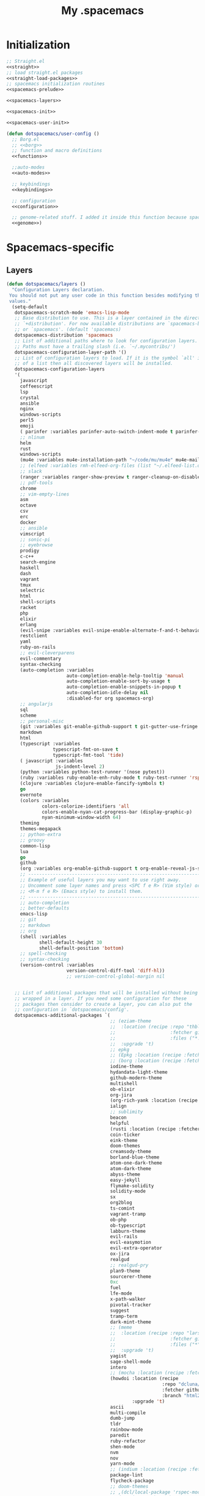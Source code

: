 #+TITLE: My .spacemacs
#+PROPERTY: tangle no
#+PROPERTY: noweb yes
#+PROPERTY: eval no
* Initialization
  #+BEGIN_SRC emacs-lisp :tangle yes :noweb yes
    ;; Straight.el
    <<straight>>
    ;; load straight.el packages
    <<straight-load-packages>>
    ;; spacemacs initialization routines
    <<spacemacs-prelude>>

    <<spacemacs-layers>>

    <<spacemacs-init>>

    <<spacemacs-user-init>>

    (defun dotspacemacs/user-config ()
      ;; Borg.el
      ;; <<borg>>
      ;; function and macro definitions
      <<functions>>

      ;;auto-modes
      <<auto-modes>>

      ;; keybindings
      <<keybindings>>

      ;; configuration
      <<configuration>>

      ;; genome-related stuff. I added it inside this function because spacemacs doesn't like literate files too much.
      <<genome>>)
  #+END_SRC
* Spacemacs-specific
** Layers
  :PROPERTIES:
  :header-args: :noweb-ref spacemacs-layers :tangle no
  :END:

  #+BEGIN_SRC emacs-lisp
    (defun dotspacemacs/layers ()
      "Configuration Layers declaration.
     You should not put any user code in this function besides modifying the variable
     values."
      (setq-default
       dotspacemacs-scratch-mode 'emacs-lisp-mode
       ;; Base distribution to use. This is a layer contained in the directory
       ;; `+distribution'. For now available distributions are `spacemacs-base'
       ;; or `spacemacs'. (default 'spacemacs)
       dotspacemacs-distribution 'spacemacs
       ;; List of additional paths where to look for configuration layers.
       ;; Paths must have a trailing slash (i.e. `~/.mycontribs/')
       dotspacemacs-configuration-layer-path '()
       ;; List of configuration layers to load. If it is the symbol `all' instead
       ;; of a list then all discovered layers will be installed.
       dotspacemacs-configuration-layers
       '(
         javascript
         coffeescript
         lsp
         crystal
         ansible
         nginx
         windows-scripts
         perl5
         emoji
         ( parinfer :variables parinfer-auto-switch-indent-mode t parinfer-auto-switch-indent-mode-when-closing t)
         ;; nlinum
         helm
         rust
         windows-scripts
         (mu4e :variables mu4e-installation-path "~/code/mu/mu4e" mu4e-maildir "~/.StackBuildersMaildir")
         ;; (elfeed :variables rmh-elfeed-org-files (list "~/.elfeed-list.org"))
         ;; slack
         (ranger :variables ranger-show-preview t ranger-cleanup-on-disable t ranger-ignored-extensions '("mkv" "iso" "mp4") ranger-max-preview-size 10)
         ;; pdf-tools
         chrome
         ;; vim-empty-lines
         asm
         octave
         csv
         erc
         docker
         ;; ansible
         vimscript
         ;; sonic-pi
         ;; eyebrowse
         prodigy
         c-c++
         search-engine
         haskell
         dash
         vagrant
         tmux
         selectric
         html
         shell-scripts
         racket
         php
         elixir
         erlang
         (evil-snipe :variables evil-snipe-enable-alternate-f-and-t-behaviors t)
         restclient
         yaml
         ruby-on-rails
         ;; evil-cleverparens
         evil-commentary
         syntax-checking
         (auto-completion :variables
                          auto-completion-enable-help-tooltip 'manual
                          auto-completion-enable-sort-by-usage t
                          auto-completion-enable-snippets-in-popup t
                          auto-completion-idle-delay nil
                          :disabled-for org spacemacs-org)
         ;; angularjs
         sql
         scheme
         ;; personal-misc
         (git :variables git-enable-github-support t git-gutter-use-fringe t git-enable-magit-gitflow nil)
         markdown
         html
         (typescript :variables
                     typescript-fmt-on-save t
                     typescript-fmt-tool 'tide)
         ( javascript :variables
                      js-indent-level 2)
         (python :variables python-test-runner '(nose pytest))
         (ruby :variables ruby-enable-enh-ruby-mode t ruby-test-runner 'rspec)
         (clojure :variables clojure-enable-fancify-symbols t)
         go
         evernote
         (colors :variables
                 colors-colorize-identifiers 'all
                 colors-enable-nyan-cat-progress-bar (display-graphic-p)
                 nyan-minimum-window-width 64)
         theming
         themes-megapack
         ;; python-extra
         ;; groovy
         common-lisp
         lua
         go
         github
         (org :variables org-enable-github-support t org-enable-reveal-js-support t)
         ;; ----------------------------------------------------------------
         ;; Example of useful layers you may want to use right away.
         ;; Uncomment some layer names and press <SPC f e R> (Vim style) or
         ;; <M-m f e R> (Emacs style) to install them.
         ;; ----------------------------------------------------------------
         ;; auto-completion
         ;; better-defaults
         emacs-lisp
         ;; git
         ;; markdown
         ;; org
         (shell :variables
                shell-default-height 30
                shell-default-position 'bottom)
         ;; spell-checking
         ;; syntax-checking
         (version-control :variables
                          version-control-diff-tool 'diff-hl))
                          ;; version-control-global-margin nil


       ;; List of additional packages that will be installed without being
       ;; wrapped in a layer. If you need some configuration for these
       ;; packages then consider to create a layer, you can also put the
       ;; configuration in `dotspacemacs/config'.
       dotspacemacs-additional-packages `(
                                          ;; (eziam-theme
                                          ;;  :location (recipe :repo "thblt/eziam-theme-emacs"
                                          ;;                    :fetcher github
                                          ;;                    :files ("*.el"))
                                          ;;  :upgrade 't)
                                          ;; epkg
                                          ;; (Epkg :location (recipe :fetcher file :path "~/code/epkg/"))
                                          ;; (borg :location (recipe :fetcher file :path "~/code/borg/"))
                                          iodine-theme
                                          hydandata-light-theme
                                          github-modern-theme
                                          multishell
                                          ob-elixir
                                          org-jira
                                          (org-rich-yank :location (recipe :fetcher github :repo "unhammer/org-rich-yank" :files ("*.el") :upgrade 't))
                                          ialign
                                          ;; sublimity
                                          beacon
                                          helpful
                                          (rusti :location (recipe :fetcher github :repo "ruediger/rusti.el" :files ("rusti.el") :upgrade 't))
                                          coin-ticker
                                          eink-theme
                                          doom-themes
                                          creamsody-theme
                                          borland-blue-theme
                                          atom-one-dark-theme
                                          atom-dark-theme
                                          abyss-theme
                                          easy-jekyll
                                          flymake-solidity
                                          solidity-mode
                                          sx
                                          org2blog
                                          ts-comint
                                          vagrant-tramp
                                          ob-php
                                          ob-typescript
                                          labburn-theme
                                          evil-rails
                                          evil-easymotion
                                          evil-extra-operator
                                          ox-jira
                                          realgud
                                          ;; realgud-pry
                                          plan9-theme
                                          sourcerer-theme
                                          0xc
                                          fuel
                                          lfe-mode
                                          x-path-walker
                                          pivotal-tracker
                                          suggest
                                          tramp-term
                                          dark-mint-theme
                                          ;; (meme
                                          ;;  :location (recipe :repo "larsmagne/meme"
                                          ;;                    :fetcher github
                                          ;;                    :files ("*"))
                                          ;;  :upgrade 't)
                                          yagist
                                          sage-shell-mode
                                          intero
                                          ;; (mocha :location (recipe :fetcher file :path "/code/mocha.el"))
                                          (howdoi :location (recipe
                                                             :repo "dcluna/emacs-howdoi"
                                                             :fetcher github
                                                             :branch "html2text-emacs26")
                                                  :upgrade 't)
                                          ascii
                                          multi-compile
                                          dumb-jump
                                          tldr
                                          rainbow-mode
                                          paredit
                                          ruby-refactor
                                          shen-mode
                                          nvm
                                          nov
                                          yarn-mode
                                          ;; (indium :location (recipe :fetcher file :path "/code/Indium") :upgrade 't)
                                          package-lint
                                          flycheck-package
                                          ;; doom-themes
                                          ;; ,(dcl/local-package 'rspec-mode)
                                          ;; (yasnippet-ruby-mode
                                          ;;  :location (recipe :repo "bmaland/yasnippet-ruby-mode"
                                          ;;                    :fetcher github
                                          ;;                    :files ("*.el")))
                                          ;; ,(dcl/local-package 'flycheck)
                                          (exercism
                                           :location (recipe :repo "canweriotnow/exercism-emacs"
                                                             :fetcher github
                                                             :files ("*.el"))
                                           :upgrade 't)
                                          (reek
                                           :location (recipe :repo "hanmoi-choi/reek-emacs"
                                                             :fetcher github
                                                             :files ("*.el"))
                                           :upgrade 't)
                                          (shen-elisp
                                           :location (recipe :repo "deech/shen-elisp"
                                                             :fetcher github
                                                             :files ("shen*.el"))
                                           :upgrade 't)
                                          ;; (pmd :location "/code-of-mine/pmd-el")
                                          ;; (pmd :location (recipe :fetcher file :path "/code-of-mine/pmd-el"))
                                          ;; (pmd
                                          ;;  :location (recipe :repo "dcluna/pmd.el"
                                          ;;                    :fetcher github
                                          ;;                    :files ("*.el")))
                                          ;; (yarn.el :location "/code/yarn.el/")
                                          ,(dcl/local-package 'sass-mode)
                                          ;; ,(dcl/local-package 'magit)
                                          ;; (sass-mode :location (recipe :fetcher github :repo "dcluna/sass-mode"))
                                          ;; (embrace :location (recipe :fetcher github :repo "dcluna/embrace.el"))
                                          evil-embrace
                                          ;; floobits
                                          ;; lispyville ;; not yet available as of Thu Apr 21 18:32:36 BRT 2016
                                          editorconfig
                                          ,(dcl/local-package 'stock-ticker)
                                          wsd-mode)

       ;; A list of packages and/or extensions that will not be install and loaded.
       dotspacemacs-excluded-packages '()
       ;; If non-nil spacemacs will delete any orphan packages, i.e. packages that
       ;; are declared in a layer which is not a member of
       ;; the list `dotspacemacs-configuration-layers'. (default t)
       dotspacemacs-delete-orphan-packages t))
  #+END_SRC
** Prelude
  :PROPERTIES:
  :header-args: :noweb-ref spacemacs-prelude :tangle no
  :END:

  #+BEGIN_SRC emacs-lisp
(defun dcl/local-package (pkg-sym)
  (let ((pkg-location (concat (getenv "CODE_DIR") "/" (symbol-name pkg-sym))) )
    ;; (push pkg-location load-path)
    (list pkg-sym :location  pkg-location)))

(defun dcl/shuffle (list)
  "Destructively shuffles LIST."
  (sort list (lambda (a b) (nth (random 2) '(nil t)))))
  #+END_SRC
** Init
  :PROPERTIES:
  :header-args: :noweb-ref spacemacs-init :tangle no
  :END:

  #+BEGIN_SRC emacs-lisp
    (defun dotspacemacs/init ()
      "Initialization function.
    This function is called at the very startup of Spacemacs initialization
    before layers configuration.
    You should not put any user code in there besides modifying the variable
    values."
      ;; This setq-default sexp is an exhaustive list of all the supported
      ;; spacemacs settings.
      (setq-default
       ;; One of `vim', `emacs' or `hybrid'. Evil is always enabled but if the
       ;; variable is `emacs' then the `holy-mode' is enabled at startup. `hybrid'
       ;; uses emacs key bindings for vim's insert mode, but otherwise leaves evil
       ;; unchanged. (default 'vim)
       dotspacemacs-editing-style 'hybrid
       ;; If non nil output loading progress in `*Messages*' buffer. (default nil)
       dotspacemacs-verbose-loading t
       ;; Specify the startup banner. Default value is `official', it displays
       ;; the official spacemacs logo. An integer value is the index of text
       ;; banner, `random' chooses a random text banner in `core/banners'
       ;; directory. A string value must be a path to an image format supported
       ;; by your Emacs build.
       ;; If the value is nil then no banner is displayed. (default 'official)
       dotspacemacs-startup-banner 'random
       ;; List of items to show in the startup buffer. If nil it is disabled.
       ;; Possible values are: `recents' `bookmarks' `projects'.
       ;; (default '(recents projects))
       dotspacemacs-startup-lists '(recents projects bookmarks)
       ;; List of themes, the first of the list is loaded when spacemacs starts.
       ;; Press <SPC> T n to cycle to the next theme in the list (works great
       ;; with 2 themes variants, one dark and one light)
       dotspacemacs-themes (if (display-graphic-p)
                               (dcl/shuffle '(
                                              ;; tron
                                              ;; eziam-dark
                                              ;; eziam-light
                                              seti
                                              sanityinc-tomorrow-eighties
                                              sanityinc-solarized-light
                                              sanityinc-tomorrow-bright
                                              sanityinc-tomorrow-day
                                              sanityinc-tomorrow-blue
                                              sanityinc-tomorrow-night
                                              majapahit-light
                                              plan9
                                              labburn
                                              sourcerer
                                              alect-light
                                              moe-light
                                              ;; doom-dark
                                              doom-one
                                              granger
                                              dark-mint
                                              mccarthy
                                              material
                                              heroku
                                              light-blue
                                              spacemacs-dark
                                              spacemacs-light
                                              solarized-light
                                              solarized-dark
                                              eink
                                              leuven
                                              monokai
                                              zenburn
                                              alect-dark-alt
                                              ample-zen
                                              badwolf
                                              birds-of-paradise-plus
                                              brin
                                              bubbleberry
                                              cherry-blossom
                                              atom-dark
                                              atom-one-dark
                                              creamsody
                                              cyberpunk
                                              cyberpunk-2019
                                              clues
                                              darkmine
                                              deeper-blue
                                              farmhouse-dark
                                              gruvbox
                                              junio
                                              noctilux
                                              subatomic
                                              purple-haze
                                              ritchie
                                              minimal-light
                                              doom-nord-light
                                              github-modern
                                              hydandata-light
                                              organic-green
                                              ))
                             (cons 'doom-one (dcl/shuffle '(
                                                            plan9
                                                            organic-green
                                                            ritchie
                                                            leuven
                                                            alect-light
                                                            moe-light
                                                            sourcerer
                                                            clues
                                                            noctilux
                                                            badwolf
                                                            material
                                                            spacemacs-dark
                                                            gruvbox
                                                            monokai))))
       ;; If non nil the cursor color matches the state color.
       dotspacemacs-colorize-cursor-according-to-state t
       ;; Default font. `powerline-scale' allows to quickly tweak the mode-line
       ;; size to make separators look not too crappy.
       dotspacemacs-default-font (cons (car (dcl/shuffle (list
                                                          "Bitstream Vera Sans Mono")))
                                       '(
                                         :size 13
                                         :weight normal
                                         :width normal
                                         :powerline-scale 1.1))
       ;; The leader key
       dotspacemacs-leader-key "SPC"
       ;; The leader key accessible in `emacs state' and `insert state'
       ;; (default "M-m")
       dotspacemacs-emacs-leader-key "M-m"
       ;; Major mode leader key is a shortcut key which is the equivalent of
       ;; pressing `<leader> m`. Set it to `nil` to disable it. (default ",")
       dotspacemacs-major-mode-leader-key ","
       ;; Major mode leader key accessible in `emacs state' and `insert state'.
       ;; (default "C-M-m)
       dotspacemacs-major-mode-emacs-leader-key "C-M-m"
       ;; The command key used for Evil commands (ex-commands) and
       ;; Emacs commands (M-x).
       ;; By default the command key is `:' so ex-commands are executed like in Vim
       ;; with `:' and Emacs commands are executed with `<leader> :'.
       dotspacemacs-command-key "SPC"
       ;; Location where to auto-save files. Possible values are `original' to
       ;; auto-save the file in-place, `cache' to auto-save the file to another
       ;; file stored in the cache directory and `nil' to disable auto-saving.
       ;; (default 'cache)
       dotspacemacs-auto-save-file-location 'cache
       ;; If non nil then `ido' replaces `helm' for some commands. For now only
       ;; `find-files' (SPC f f), `find-spacemacs-file' (SPC f e s), and
       ;; `find-contrib-file' (SPC f e c) are replaced. (default nil)
       dotspacemacs-use-ido nil
       ;; If non nil, `helm' will try to miminimize the space it uses. (default nil)
       dotspacemacs-helm-resize nil
       ;; if non nil, the helm header is hidden when there is only one source.
       ;; (default nil)
       dotspacemacs-helm-no-header nil
       ;; define the position to display `helm', options are `bottom', `top',
       ;; `left', or `right'. (default 'bottom)
       dotspacemacs-helm-position 'bottom
       ;; If non nil the paste micro-state is enabled. When enabled pressing `p`
       ;; several times cycle between the kill ring content. (default nil)
       dotspacemacs-enable-paste-micro-state nil
       ;; Which-key delay in seconds. The which-key buffer is the popup listing
       ;; the commands bound to the current keystroke sequence. (default 0.4)
       dotspacemacs-which-key-delay 0.4
       ;; Which-key frame position. Possible values are `right', `bottom' and
       ;; `right-then-bottom'. right-then-bottom tries to display the frame to the
       ;; right; if there is insufficient space it displays it at the bottom.
       ;; (default 'bottom)
       dotspacemacs-which-key-position 'right-then-bottom
       ;; If non nil a progress bar is displayed when spacemacs is loading. This
       ;; may increase the boot time on some systems and emacs builds, set it to
       ;; nil to boost the loading time. (default t)
       dotspacemacs-loading-progress-bar t
       ;; If non nil the frame is fullscreen when Emacs starts up. (default nil)
       ;; (Emacs 24.4+ only)
       dotspacemacs-fullscreen-at-startup nil
       ;; If non nil `spacemacs/toggle-fullscreen' will not use native fullscreen.
       ;; Use to disable fullscreen animations in OSX. (default nil)
       dotspacemacs-fullscreen-use-non-native nil
       ;; If non nil the frame is maximized when Emacs starts up.
       ;; Takes effect only if `dotspacemacs-fullscreen-at-startup' is nil.
       ;; (default nil) (Emacs 24.4+ only)
       dotspacemacs-maximized-at-startup nil
       ;; A value from the range (0..100), in increasing opacity, which describes
       ;; the transparency level of a frame when it's active or selected.
       ;; Transparency can be toggled through `toggle-transparency'. (default 90)
       dotspacemacs-active-transparency 90
       ;; A value from the range (0..100), in increasing opacity, which describes
       ;; the transparency level of a frame when it's inactive or deselected.
       ;; Transparency can be toggled through `toggle-transparency'. (default 90)
       dotspacemacs-inactive-transparency 90
       ;; If non nil unicode symbols are displayed in the mode line. (default t)
       dotspacemacs-mode-line-unicode-symbols t
       dotspacemacs-mode-line-theme 'doom
       ;; If non nil smooth scrolling (native-scrolling) is enabled. Smooth
       ;; scrolling overrides the default behavior of Emacs which recenters the
       ;; point when it reaches the top or bottom of the screen. (default t)
       dotspacemacs-smooth-scrolling t
       ;; If non-nil smartparens-strict-mode will be enabled in programming modes.
       ;; (default nil)
       dotspacemacs-smartparens-strict-mode nil
       ;; Select a scope to highlight delimiters. Possible values are `any',
       ;; `current', `all' or `nil'. Default is `all' (highlight any scope and
       ;; emphasis the current one). (default 'all)
       dotspacemacs-highlight-delimiters 'all
       ;; If non nil advises quit functions to keep server open when quitting.
       ;; (default nil)
       dotspacemacs-persistent-server nil
       ;; List of search tool executable names. Spacemacs uses the first installed
       ;; tool of the list. Supported tools are `ag', `pt', `ack' and `grep'.
       ;; (default '("ag" "pt" "ack" "grep"))
       dotspacemacs-search-tools '("ag" "pt" "ack" "grep")
       ;; The default package repository used if no explicit repository has been
       ;; specified with an installed package.
       ;; Not used for now. (default nil)
       dotspacemacs-default-package-repository nil
       ))
  #+END_SRC
** User-init
  :PROPERTIES:
  :header-args: :noweb-ref spacemacs-user-init :tangle no
  :END:
  #+BEGIN_SRC emacs-lisp
     (defun dotspacemacs/user-init ()
      "Initialization function for user code.
    It is called immediately after `dotspacemacs/init'.  You are free to put any
    user code."
      (setq-default ruby-version-manager 'rbenv)
      (setq-default ruby-enable-ruby-on-rails-support t)
      ;; (setq spacemacs--custom-file (expand-file-name ".custom-settings" "~/dotfiles/"))
      )
  #+END_SRC
* Borg.el (package manager)
  :PROPERTIES:
  :header-args: :noweb-ref borg :tangle no
  :END:
  #+BEGIN_SRC emacs-lisp
    (setq borg-drone-directory (expand-file-name "~/dotfiles/collective/lib"))

    (require 'f)

    (dolist (dir (f-directories borg-drone-directory))
      (add-to-list 'load-path dir))

    ;; <<borg-config>>

    (add-to-list 'load-path (expand-file-name "~/code/borg"))
    (require 'borg)
    (borg-initialize)
  #+END_SRC

  Configuring the returned epkg:

  #+BEGIN_SRC emacs-lisp :noweb-ref borg-config :tangle no
    (add-to-list 'load-path (expand-file-name "packed" borg-drone-directory))
    (add-to-list 'load-path (expand-file-name "auto-compile" borg-drone-directory))
    (add-to-list 'load-path (expand-file-name "emacsql" borg-drone-directory))
    (add-to-list 'load-path (expand-file-name "closql" borg-drone-directory))
    (add-to-list 'load-path (expand-file-name "epkg" borg-drone-directory))

    (use-package auto-compile :defer t :config (progn (auto-compile-on-save-mode)))

    (use-package epkg
      :defer t
      :init (setq epkg-repository
                  (expand-file-name "var/epkgs/" borg-drone-directory)))
  #+END_SRC

  A few conveniences for magit:

  #+BEGIN_SRC emacs-lisp
    (require 'magit)
    (magit-add-section-hook 'magit-status-sections-hook
                            'magit-insert-modules-unpulled-from-upstream
                            'magit-insert-unpulled-from-upstream)
    (magit-add-section-hook 'magit-status-sections-hook
                            'magit-insert-modules-unpulled-from-pushremote
                            'magit-insert-unpulled-from-upstream)
    (magit-add-section-hook 'magit-status-sections-hook
                            'magit-insert-modules-unpushed-to-upstream
                            'magit-insert-unpulled-from-upstream)
    (magit-add-section-hook 'magit-status-sections-hook
                            'magit-insert-modules-unpushed-to-pushremote
                            'magit-insert-unpulled-from-upstream)
    ;; (magit-add-section-hook 'magit-status-sections-hook
    ;;                         'magit-insert-submodules
    ;;                         'magit-insert-unpulled-from-upstream)
  #+END_SRC
* Straight.el (package manager)
  :PROPERTIES:
  :header-args: :noweb-ref straight :tangle no
  :END:

  Bootstrap snippet:

  #+BEGIN_SRC emacs-lisp
  (let ((bootstrap-file (concat user-emacs-directory "straight/repos/straight.el/bootstrap.el"))
      (bootstrap-version 3))
  (unless (file-exists-p bootstrap-file)
    (with-current-buffer
        (url-retrieve-synchronously
         "https://raw.githubusercontent.com/raxod502/straight.el/develop/install.el"
         'silent 'inhibit-cookies)
      (goto-char (point-max))
      (eval-print-last-sexp)))
  (load bootstrap-file nil 'nomessage))
  #+END_SRC

  Refer to [[https://github.com/raxod502/straight.el/issues/128][this issue]] for instructions.

  #+BEGIN_SRC emacs-lisp
    (setq straight-enable-package-integration nil
          straight-enable-use-package-integration t
          straight-vc-git-upstream-remote "origin"
          straight-vc-git-primary-remote "my-version")


    (setq straight-packages '(
                              (tron-legacy-theme :type git :host github :repo "ianpan870102/Emacs-Tron-Legacy-Theme")
                              (cyberpunk-2019 :type git :host github :repo "the-frey/cyberpunk-2019")
                              ;; (docker-robe :type git :host github :repo "aki2o/emacs-docker-robe")
                              (transient :type git :host github :repo "magit/transient")
                              (forge :type git :host github :repo "magit/forge")
                              ;; magit-annex
                              alchemist
                              minitest
                              helpful
                              (enh-ruby-mode :type git :host github :repo "zenspider/enhanced-ruby-mode")
                              hydra
                              znc
                              gist
                              docker
                              with-editor
                              ;; (multi-magit :type git :host github :repo "luismbo/multi-magit")
                              groovy-mode
                              anaphora
                              exec-path-from-shell
                              (pmd :type git :host github :repo "dcluna/pmd.el")
                              (emacs-direnv  :type git :host github :repo "wbolster/emacs-direnv")
                              projectile-rails
                              rake
                              robe
                              (rspec-mode :type git :host github :repo "pezra/rspec-mode")
                              ;; (magit-lfs :type git :host github :repo "Ailrun/magit-lfs")
                              (rmsbolt :type git :host gitlab :repo "jgkamat/rmsbolt")
                              evil-collection
                              evil
                              pretty-mode
                              helm-ghq
                              ghq
                              graphql-mode
                              ;; (lsp-ruby :type git :host github :repo "emacs-lsp/lsp-ruby")
                              ;; lsp-mode
                              jq-mode
                              (rubocop :type git :host github :repo "dcluna/rubocop-emacs"
                                       :upstream (:host github :repo "bbatsov/rubocop-emacs"))
                              org
                              (vlf :type git :host github :repo "m00natic/vlfi")
                              evil-numbers
                              auto-minor-mode
                              (helm-c-yasnippet :type git :host github :repo "dcluna/helm-c-yasnippet"
                                                :branch "fix-helm-insert-on-region"
                                                :upstream (:host github
                                                                 :repo "emacs-jp/helm-c-yasnippet"))
                              vue-mode
                              magit
                              ))
  #+END_SRC

  See [[https://github.com/raxod502/straight.el/issues/128#issuecomment-325229672][this]] for a solution for ignoring packages already installed by straight. I
  updated it to use the maintainer's suggestion, also had to stringify the
  package name that gets to the function, otherwise it works as expected.

  #+BEGIN_SRC emacs-lisp
    (defun my-straight-installed-p (package)
      "Return non-nil if PACKAGE is installed by `straight'."
      (gethash (if (symbolp package) (symbol-name package) package) straight--recipe-cache))

    (defun my--advice-package-installed-p (original-function &rest args)
      "Return t if package is installed via `straight' package manager. Otherwise
    call the original function `package-installed-p'."
      (or (my-straight-installed-p (car args))
          (apply original-function args)))
    (advice-add 'package-installed-p :around 'my--advice-package-installed-p)

    (defun my--advice-package-activate (original-function &rest args)
      "Return t if package is installed via `straight' package manager. Otherwise
    call the original function `package-activate'."
      (if (my-straight-installed-p (car args))
          (progn
            ;; (message "%s already installed" (car args))
            (unless (memq (car args) package-activated-list)
              ;; Not sure if package-activated-list needs to be updated here ...
              (push (car args) package-activated-list))
            t)
        (apply original-function args)))
    (advice-add 'package-activate :around 'my--advice-package-activate)
  #+END_SRC

  #+BEGIN_SRC emacs-lisp :noweb-ref straight-load-packages
    (straight-transaction
      (mapc #'straight-use-package straight-packages))
  #+END_SRC
** Hydra

   #+BEGIN_SRC emacs-lisp :tangle no
     ;; (defhydra hydra-straight-helper (:hint nil)
     ;;   "
     ;; _c_heck all       |_f_etch all     |_m_erge all      |_n_ormalize all   |p_u_sh all
     ;; _C_heck package   |_F_etch package |_M_erge package  |_N_ormlize package|p_U_sh package
     ;; ----------------^^+--------------^^+---------------^^+----------------^^+------------||_q_uit||
     ;; _r_ebuild all     |_p_ull all      |_v_ersions freeze|_w_atcher start   |_g_et recipe
     ;; _R_ebuild package |_P_ull package  |_V_ersions thaw  |_W_atcher quit    |prun_e_ build"
     ;;   ("c" straight-check-all)
     ;;   ("C" straight-check-package)
     ;;   ("r" straight-rebuild-all)
     ;;   ("R" straight-rebuild-package)
     ;;   ("f" straight-fetch-all)
     ;;   ("F" straight-fetch-package)
     ;;   ("p" straight-pull-all)
     ;;   ("P" straight-pull-package)
     ;;   ("m" straight-merge-all)
     ;;   ("M" straight-merge-package)
     ;;   ("n" straight-normalize-all)
     ;;   ("N" straight-normalize-package)
     ;;   ("u" straight-push-all)
     ;;   ("U" straight-push-package)
     ;;   ("v" straight-freeze-versions)
     ;;   ("V" straight-thaw-versions)
     ;;   ("w" straight-watcher-start)
     ;;   ("W" straight-watcher-quit)
     ;;   ("g" straight-get-recipe)
     ;;   ("e" straight-prune-build)
     ;;   ("q" nil))

     ;; (spacemacs/set-leader-keys "oS" 'hydra-straight-helper/body)
   #+END_SRC

* Custom functions
  :PROPERTIES:
  :header-args: :noweb-ref functions :tangle no
  :END:
** Typescript/JavaScript
   #+BEGIN_SRC emacs-lisp
     (defun dcl/get-js-or-src-file (filename)
       (let* ((curline (line-number-at-pos))
              (extension (file-name-extension filename)))
         (concat
          (file-name-sans-extension filename)
          "."
          (cond
           ((equal extension '"ts") "js")
           ((equal extension '"js") "ts")
           (t (error "unknown extension: %s" extension))))))

     (defvar smap-cli-location "~/code-examples/smapcli.js" "Location of the smapcli.js script.")

     (defun dcl/toggle-ts-and-js-file (filename)
       (interactive (list (buffer-file-name)))
       (let ((curline (line-number-at-pos))
             (curcol (current-column))
             (newfilename (dcl/get-js-or-src-file filename)))
         (find-file newfilename)
         (if (and (equal "js" (file-name-extension newfilename))
                  (or (executable-find smap-cli-location)
                      (file-exists-p smap-cli-location)))
             (progn
               (destructuring-bind (file line col) (s-split " " (shell-command-to-string
                                                                 (format "%s fromSource -l %s -c %s --sm %s" smap-cli-location curline curcol (concat newfilename ".map"))))
                 (goto-line (string-to-number line))
                 (move-to-column (string-to-number col))))
           (goto-line curline))))

     (defun dcl/run-in-generated-js (fn)
       "Runs FN in the corresponding generated JS file, then restores the buffer."
       (let ((curbuf (current-buffer)))
         (dcl/toggle-ts-and-js-file (buffer-file-name))
         (funcall fn)
         (switch-to-buffer curbuf)))

     (defun ts-mocha-test-at-point ()
       (interactive)
       (dcl/run-in-generated-js (lambda () (mocha-test-at-point))))

     (defun ts-mocha-test-file ()
       (interactive)
       (dcl/run-in-generated-js (lambda () (mocha-test-file))))

     (defun ts-mocha-debug-at-point ()
       (interactive)
       (dcl/run-in-generated-js (lambda () (mocha-debug-at-point))))

     (defun ts-mocha-debug-file ()
       (interactive)
       (dcl/run-in-generated-js (lambda () (mocha-debug-file))))

     (defun dcl/run-nightwatch-test ()
       (interactive)
       (let ((compilation-read-command t))
         (call-interactively 'compile nil (vector (format "NODE_ENV=test PORT=3001 yarn run test-e2e -- --test ")))))

     (defun skewer-eval-region (beg end &optional prefix)
       (interactive "r\nP")
       (skewer-eval (buffer-substring beg end) (if prefix #'skewer-post-print #'skewer-post-minibuffer)))

     (defun js/rspec-targetize-file-name (a-file-name extension)
       "Return A-FILE-NAME but converted into a non-spec file name with EXTENSION."
       (concat (file-name-directory a-file-name)
               (rspec-file-name-with-default-extension
                (replace-regexp-in-string "_spec\\.js.coffee" (concat "." extension)
                                          (file-name-nondirectory a-file-name)))))

     (defun js/rspec-target-file-for (a-spec-file-name)
       "Find the target for A-SPEC-FILE-NAME."
       (cl-loop for extension in (list "js" "coffee")
                for candidate = (js/rspec-targetize-file-name a-spec-file-name
                                                              extension)
                for filename = (cl-loop for dir in (cons "."
                                                         rspec-primary-source-dirs)
                                        for target = (replace-regexp-in-string
                                                      "/spec/"
                                                      (concat "/" dir "/")
                                                      candidate)
                                        if (file-exists-p target)
                                        return target)
                if filename
                return filename))
   #+END_SRC
*** smapcli.js
    :PROPERTIES:
    :header-args: :noweb-ref smap-cli :tangle ~/code-examples/smapcli.js
    :END:
    This file looks kinda like this:

    #+BEGIN_SRC javascript :tangle no :shebang "#!/usr/bin/env node"
      // generated from ~/dotfiles/spacemacs.org
      const sourceMap = require("source-map");
      const fs = require("fs");
      const argv = require("yargs")
            .alias( 's', 'source')
            .describe('source', 'Original source file for generated JS')
            .alias('l', 'line')
            .number('l')
            .describe('line', 'Line number in original file')
            .alias('c', 'column')
            .number('c')
            .describe('column', 'Column number in original file')
            .alias('sm', 'sourceMap')
            .describe('sourceMap', 'Source map file for generated JS')
            .command('fromSource', 'print generated position', {}, (argv) => {
              console.log(generatedFromSource(argv.sourceMap, argv.source, argv.line, argv.column));
            })
            // .usage("$0 -l 15 -c 28 -s sourceFile.ts -sm sourceFile.js.map")
            .argv;

      function generatedFromSource(sourceMapFile, sourceFile, line, column){
        const srcMap = JSON.parse( fs.readFileSync(sourceMapFile) );
        const consumer = new sourceMap.SourceMapConsumer(srcMap);
        const source = sourceFile || srcMap.sources[0];
        const generatedInfo = consumer.generatedPositionFor({ source: source, line: line, column: column });
        return source + " " + generatedInfo.line + " " + generatedInfo.column;
      }
    #+END_SRC
** Ruby
   #+BEGIN_SRC emacs-lisp
     (define-derived-mode ruby-trace-mode grep-mode "RbTrace"
       "Highlights matches from a Tracer run."
       ;; (unless (assoc 'ruby-trace-mode hs-special-modes-alist)
       ;;   (push '(ruby-trace-mode
       ;;           "^\\(?:#[0-9]+:\\)?\\(.*?[^/\n]\\):[   ]*\\([1-9][0-9]*\\)[  ]*:\\(?:\\(?:\\w\\|\\(?:::\\)\\)+\\):>:"
       ;;           "^\\(?:#[0-9]+:\\)?\\(.*?[^/\n]\\):[   ]*\\([1-9][0-9]*\\)[  ]*:\\(?:\\(?:\\w\\|\\(?:::\\)\\)+\\):<:"
       ;;           ) hs-special-modes-alist))
       (setq-local compilation-error-regexp-alist '(ruby-trace))
       (setq-local compilation-error-regexp-alist-alist '((ruby-trace "^\\(?:#[0-9]+:\\)?\\(.*?[^/\n]\\):[   ]*\\([1-9][0-9]*\\)[  ]*:" 1 2)))
       ;; (setq-local comment-start "$$$$$!!")
       ;; (setq-local comment-end "$$$$$!!")
       ;; (setq-local hs-special-modes-alist '((ruby-trace-mode ":>:" ":<:")))
       )

     (defun dcl/ruby-copy-camelized-class (beg end)
       "Camelizes the current region's class name."
       (interactive "r")
       (let* ((class-name (buffer-substring beg end))
              (no-module-or-class-name (replace-regexp-in-string " *\\(module\\|class\\) " "" class-name)))
         (kill-new (message (s-join "::" (s-split "\n" no-module-or-class-name))))))

     (defun dcl/ruby-special-setup ()
       (dcl/leader-keys-major-mode
        '(enh-ruby-mode ruby-mode) "os" "repl"
        '(("b" ruby-send-buffer)))
       (dcl/leader-keys-major-mode
        '(enh-ruby-mode ruby-mode) "ot" "test"
        '(("d" ruby/rspec-verify-directory)
          ("j" dcl/run-jasmine-specs)))
       (dcl/leader-keys-major-mode
        '(enh-ruby-mode ruby-mode) "ox" "text"
        '(("m" dcl/ruby-copy-camelized-class)))
       (dcl/leader-keys-major-mode
        '(enh-ruby-mode ruby-mode) "oT" "toggles"
        '(("r" spacemacs/toggle-rubocop-autocorrect-on-save)))
       (dcl/ruby-embrace-setup)
       (auto-fill-mode 1)
       (setq-local zeal-at-point-docset "ruby,rails")
       (setq-local before-save-hook (add-to-list 'before-save-hook 'whitespace-cleanup)))

     (defun ruby/rspec-verify-directory (prefix dir)
       (interactive "P\nDrspec directory: ")
       (rspec-run-single-file dir (concat (rspec-core-options) (if (and prefix (>= (car prefix) 4)) (format " --seed %d" (read-number "Seed: "))))))

     (defun dcl/markdown-embedded-image (alt-text)
       (interactive "sAlt text: ")
       (message (kill-new (format "![%s](data:image/%s;%s)" alt-text (file-name-extension (buffer-file-name)) (base64-encode-string (buffer-substring-no-properties (point-min) (point-max)))))))

     (defun dcl/ruby-rspec-profiling-console ()
       (interactive)
       (projectile-rails-with-root
        (progn
          (with-current-buffer (run-ruby "bundle exec rake rspec_profiling:console"))
          (projectile-rails-mode +1))))

     (defun dcl/ruby-embrace-setup ()
       (mapc (lambda (key) (setq-local evil-embrace-evil-surround-keys (cl-remove key evil-embrace-evil-surround-keys))) '(?\{ ?\}))
       (embrace-add-pair ?{ "{" "}")
       (embrace-add-pair ?# "#{" "}")
       (embrace-add-pair ?d "do " " end")
       (embrace-add-pair ?l "->() {" "}"))

     (defun ruby-eval-line (lines)
       (interactive "p")
       (dotimes (i lines)
         (ruby-send-region (line-beginning-position) (line-end-position))
         (next-line (signum lines))))

     (defun rails-copy-relative-path ()
       (interactive)
       (message (kill-new (replace-regexp-in-string (regexp-opt (list (or (projectile-rails-root) ""))) "" (buffer-file-name)))))

       ;;; linter setup
     ;; (defun setup-rails-linters ()
     ;;   (dolist (elisp (list "~/code-examples/haml-lint-flycheck" "~/code-examples/sass-lint-flycheck"))
     ;;     (load elisp)))

     (defvar jasmine-compilation-buffer-name "*jasmine:ci*")

     ;;; taken from http://stackoverflow.com/a/3072831
     (defun colorize-compilation-buffer ()
       (let ((inhibit-read-only t))
         (ansi-color-apply-on-region (point-min) (point-max))))

     (defun dcl/run-jasmine-specs (prefix)
       "Runs jasmine specs in Rails project root directory."
       (interactive "P")
       (projectile-rails-with-root
        (progn
          (let ((compilation-buffer-name-function (lambda (majormode) jasmine-compilation-buffer-name)))
            (compile (concat "bundle exec rake jasmine:ci" (if prefix (let ((seed (read-number "Seed: "))) (format "\\[%s,%s\\]" seed seed)))))
            (with-current-buffer jasmine-compilation-buffer-name
              (setq-local compilation-filter-hook 'colorize-compilation-buffer))))))

     (defvar rubocop-files-history (list '(split-string (shell-command-to-string "\"git diff --name-status HEAD master | grep -v '^D' | cut -f 2\"") "\"\\n\"") ))

     (defun dcl/rubocop-files (files-command)
       "Runs `rubocop-autocorrect-current-file' and `reek-check-current-file' on FILES."
       (interactive (list (read-from-minibuffer "Rubocop on(Lisp expression): " (format "%s" (car rubocop-files-history)) nil t 'rubocop-files-history)))
       (dolist (ruby-file (--filter (string-match-p ".rb$" it) (eval files-command)))
         (with-current-buffer (find-file-noselect ruby-file)
           (rubocop-autocorrect-current-file)
           )))

     (defun dcl/make-test-sh-file (filename)
       "Generates a shell script that runs the current file as an rspec test, for bisecting."
       (interactive "F")
       (let ((test-file (buffer-file-name)))
         (with-temp-file filename
           (insert "#!/bin/bash\n")
           (insert (format "bundle exec rspec %s" test-file)))))
   #+END_SRC

*** Haml
    #+BEGIN_SRC emacs-lisp
      (defun dcl/haml-special-setup ()
        (dcl/leader-keys-major-mode
         '(haml-mode) "od" "debug"
         '(("p" pmd/print-vars)))
        (setq-local comment-start "//")
        (setq-local before-save-hook (add-to-list 'before-save-hook 'whitespace-cleanup)))
    #+END_SRC

*** ERB

    Adds some ERB tags to evil-embrace:

    #+BEGIN_SRC emacs-lisp
      (defun dcl-setup-erb-embrace ()
        (when (equal web-mode-engine "erb")
          (embrace-add-pair ?% "<% " " %>")
          (embrace-add-pair ?= "<%= " " %>")
          (embrace-add-pair ?# "#{" "}")))

      (add-hook 'web-mode-hook 'dcl-setup-erb-embrace)
    #+END_SRC

*** Bundler
    #+BEGIN_SRC emacs-lisp
      (defun dcl/bundle-config-local-gem-use (gem gem-location)
        "Runs `bundle config local.GEM' with gem in GEM-LOCATION."
        (interactive "sGem: \nDLocal gem directory: ")
        (let ((bundle-command (format "bundle config --local local.%s %s" gem gem-location)))
          (message bundle-command)
          (shell-command bundle-command)))

      (defun dcl/bundle-config-local-gem-delete (config)
        "Deletes bundle configuration"
        (interactive (list (completing-read "bundle config option: " (s-lines (shell-command-to-string "bundle config | grep -v '^Set' | sed '/^$/d'")))))
        (let ((bundle-command (format "bundle config --delete %s" config)))
          (message bundle-command)
          (shell-command bundle-command)))
    #+END_SRC
*** Sass
    #+BEGIN_SRC emacs-lisp
      (defun sass-prepare-input-buffer ()
        "Inserts common imports into the temporary buffer with the code to be evaluated."
        (goto-char (point-min))
        (insert-file-contents "/home/dancluna/dotfiles/pre-eval-code.sass"))
    #+END_SRC
*** CoffeeScript
    #+BEGIN_SRC emacs-lisp
      (defun dcl/coffee-special-setup ()
        (dcl/leader-keys-major-mode
         '(coffee-mode) "od" "debug"
         '(("p" pmd/print-vars)))
        (dcl/leader-keys-major-mode
         '(coffee-mode) "ot" "test"
         '(("j"  dcl/run-jasmine-specs)))
        (setq-local zeal-at-point-docset "coffee,javascript,jQuery")
        (setq-local rspec-spec-file-name-re "\\(_\\|-\\)spec\\.js")
        (setq-local before-save-hook (add-to-list 'before-save-hook 'whitespace-cleanup)))
    #+END_SRC
*** LSP

    #+BEGIN_SRC emacs-lisp
      ;; (require 'lsp-ruby)
      ;; (add-hook 'enh-ruby-mode-hook #'lsp-ruby-enable)
    #+END_SRC
*** RSpec

    #+BEGIN_SRC emacs-lisp
      (defun dcl/rspec-custom-hook ()
        (embrace-add-pair ?a "array_including( " " )")
        (embrace-add-pair ?h "hash_including( " " )"))

      (add-hook 'rspec-mode-hook 'dcl/rspec-custom-hook)

      (setq rspec-reuse-compilation-buffers t)
    #+END_SRC
*** Docker

    In my branch:

    #+BEGIN_SRC emacs-lisp
      ;; (setq docker-compose-run-buffer-name-function (lambda (service command) (format "*%s %s*" service command)))

      (setq docker-compose-run-arguments '("-e PAGER=/bin/cat"))

      (setq docker-container-ls-arguments '("--all" "--filter status=running"))
    #+END_SRC
    
    With Philippe's branch (see
    https://github.com/Silex/docker.el/pull/99#issuecomment-445220495):

    #+BEGIN_SRC emacs-lisp
      (defun dcluna-make-buffer-name (action args)
        (if (string-equal action "run")
            (-let (((service command) (-take-last 2 args)))
              (format "*%s %s*" service command))
          (docker-compose-make-buffer-name action args)))

      (setq docker-compose-run-buffer-name-function 'dcluna-make-buffer-name)
    #+END_SRC

    #+BEGIN_SRC emacs-lisp
      (let ((docker-container-keymap (make-sparse-keymap)))
        (define-key docker-container-keymap "f" 'docker-container-find-file)
        (define-key docker-container-keymap "e" 'docker-container-eshell)
        (define-key docker-container-keymap "d" 'docker-container-dired)
        (evil-leader/set-key-for-mode 'docker-container-mode "c" docker-container-keymap)
        (spacemacs/declare-prefix-for-mode 'docker-container-mode "c" "docker-container"))
    #+END_SRC

*** Pretty-mode / prettify-symbols-mode
    
    #+BEGIN_SRC emacs-lisp
      (require 'pretty-mode)
      (add-hook 'enh-ruby-mode-hook 'dcl/enh-ruby-prettify-symbols)
      (setq prettify-symbols-unprettify-at-point t)

      (defun dcl/enh-ruby-prettify-symbols ()
        (pretty-deactivate-patterns '(:leq :neq :Rightarrow :nil :neg :lambda :|| :and) 'ruby-mode)  ;bang-style methods aren't very visible with this
        (turn-on-pretty-mode)
        (mapc (lambda (pair) (push pair prettify-symbols-alist))
              '(
                ("def" .      #x192)
                ("return" .   #x27fc)
                ("not "    .   #x00ac)
                ("nil"    .   #x2205)
                ;; ("! "    .   #x00ac)
                ("!="    .   #x2260)
                ("||="      .   #x2254)
                ("||"     . #x2228)
                (" and "    . #x2227)
                ("&&"    . #x2227)
                (" ^ "      .   #x2295)
                ("=~"      .   #x2248)
                ("->"      .   #x21a0)
                ("&."      .   #x21d2)
                ("<=>"     .   #x394)
                ("<=" .  #x2264)
                ("match"   .   #x2248)
                ("include?"   .   #x220b)
                ("yield" .    #x27fb)
                ("true" .     #x22a4)
                ("false" .    #x22a5)
                ("Integer"  .  #x2124)
                ("Float"  .  #x211d)
                ("Set" .      #x2126)))
        (turn-on-prettify-symbols-mode))
    #+END_SRC

*** Straight.el's enh-ruby-mode

    #+BEGIN_SRC emacs-lisp
      (setq erm-source-dir (straight--repos-dir "enhanced-ruby-mode"))
    #+END_SRC

** Elisp
   #+BEGIN_SRC emacs-lisp
     ;; creating a tags file from emacs - stolen from https://www.emacswiki.org/emacs/BuildTags
     (defun ew/create-tags (dir-name)
       "Create tags file."
       (interactive "DDirectory: ")
       (shell-command
        (format "ctags -f %s -e -R %s" "TAGS" (directory-file-name dir-name))))

     (defun dcl/leader-keys-major-mode (mode-list prefix name key-def-pairs)
       (let ((user-prefix (concat "m" prefix)))
         (dolist (mode mode-list)
           (spacemacs/declare-prefix-for-mode mode "mo" "custom")
           (spacemacs/declare-prefix-for-mode mode user-prefix name)
           (dolist (key-def-pair key-def-pairs)
             (destructuring-bind (key def) key-def-pair
               (spacemacs/set-leader-keys-for-major-mode mode (concat prefix key) def))))))

     (defmacro dcl/make-helm-source (name desc cand-var action &rest body)
       (let ((candidate-source-fn-name (intern (format "%s-candidates" name)))
             (helm-source-var-name (intern (format "%s-helm-source" name))) )
         `(progn
            (defun ,candidate-source-fn-name ()
              ,@body)
            (defvar ,helm-source-var-name
              '((name . ,(capitalize desc))
                (candidates . ,candidate-source-fn-name)
                (action . (lambda (,cand-var) ,action))))
            (defun ,name ()
              ,(concat "Helm source for " desc)
              (interactive)
              (helm :sources '(,helm-source-var-name))))))
     (put 'dcl/make-helm-source 'lisp-indent-function 'defun)

     (dcl/make-helm-source dcl/lib-code-magit-status "directories under ~/code"
       dir (magit-status dir) (directory-files "~/code" t))

     (defun dcl/favorite-text-scale ()
       (unless (equal major-mode 'term-mode)
         (text-scale-set 2)))

     (defun date-time-at-point (unix-date)
       (interactive (list (thing-at-point 'word t)))
       (message (shell-command-to-string (format "date --date @%s" unix-date))))

     (defun dcl/freebsd-user-agent ()
       (interactive)
       (message (kill-new "Mozilla/5.0 (X11; FreeBSD amd64) AppleWebKit/537.36 (KHTML, like Gecko) Chrome/43.0.2357.130 Safari/537.36")))

     (defun helm-dash-use-docsets (&rest docsets)
       ;; (dolist (docset docsets)
       ;;   (add-to-list 'helm-dash-common-docsets docset))
       )
   #+END_SRC

*** Setenv

    Helper function for setting variables from .env files (from the [[https://github.com/bkeepers/dotenv][dotenv]] gem)

    #+BEGIN_SRC emacs-lisp
      (defun dcl-set-dotenv (text)
        "Sets environment variables specified in TEXT, one per line."
        (interactive (list (if ( region-active-p )
                               (buffer-substring (region-beginning) (region-end))
                             (buffer-substring (line-beginning-position) (line-end-position)))))
        (mapc (lambda (line)
                (let* ((split (split-string line "="))
                       (envvar (car split))
                       (varval (mapconcat 'identity (cdr split) "")))
                  (setenv envvar varval)))
              (split-string text "\n")))
    #+END_SRC

*** Keyboard macros turned into functions
    #+BEGIN_SRC emacs-lisp
      (fset 'dcl/eshell-circleci-ssh-to-tramp
            [?i ?c ?d ?  ?/ escape ?E ?l ?r ?: ?l ?d ?W ?\" ?a ?d ?E ?x ?$ ?a ?# escape ?A escape ?\" ?a ?p ?a ?: ?~ ?/ escape])
    #+END_SRC
*** Random
    #+BEGIN_SRC emacs-lisp
      (defun dcl/minibuffer-setup ()
        ;; (setq-local face-remapping-alist
        ;;             '((default ( :height 3.0 ))))
        )

      (defmacro dcl/add-env-toggle (toggle-var toggle-key &optional toggle-on-expression)
        (let ((toggle-var-interned (intern (s-replace "_" "-" (downcase toggle-var))))
              (toggle-on (or toggle-on-expression "true")))
          `(spacemacs|add-toggle ,toggle-var-interned
             :status (getenv ,toggle-var)
             :on (setenv ,toggle-var ,toggle-on)
             :off (setenv ,toggle-var nil)
             :evil-leader ,(concat "ot" toggle-key)
             ,@(if toggle-on-expression (list :on-message `(format "%s's value is now %s" ,toggle-var (getenv ,toggle-var))))
             ))
        )

      (defun dcl/filip-slowpoke ()
        (interactive)
        (message "Escape delay is now %f" (setq evil-escape-delay 0.4)))

      (defun dcl/normal-delay ()
        (interactive)
        (message "Escape delay is now %f" (setq evil-escape-delay 0.1)))


      (defun us-phone-number ()
        (interactive)
        (message (kill-new "732-757-2923")))

      (defun browse-url-current-file ()
        (interactive)
        (helm-aif (buffer-file-name)
            (browse-url it)))
    #+END_SRC
*** Hex
    #+BEGIN_SRC emacs-lisp
      (defun hexstring-at-point ()
        "Return the hex number at point, or nil if none is found."
        (when (thing-at-point-looking-at "[0-9abcdef]+" 500)
          (buffer-substring (match-beginning 0) (match-end 0))
          ))

      (put 'hexstring 'thing-at-point 'hexstring-at-point)

      (defun dcl/string-to-char-code (prefix)
        "Turns the numeric string at point into a string with words"
        (interactive "P")
        (let* ((numeric-str (thing-at-point 'hexstring t))
               (padded (s-pad-left 8 "0" numeric-str))
               (partitioned (seq-partition padded 2)))
          (kill-new (message (mapconcat 'identity
                                        (mapcar (lambda (char-pair) (format "\\x%s" char-pair))
                                                (if prefix (reverse partitioned) partitioned))
                                        "")))))
    #+END_SRC
*** Blog
    #+BEGIN_SRC emacs-lisp
      (defun dcl/new-blog-post (post-title)
        (interactive "sPost title:")
        (find-file-other-window (format "%s/%s-%s.md" "/code/dcluna.github.io/_posts" (format-time-string "%Y-%m-%d" (current-time)) post-title)))
    #+END_SRC
*** Work-related
    #+BEGIN_SRC emacs-lisp
      (defvar dcl-rate-per-hour (string-to-number (or (getenv "RATE_PER_HOUR") "0")))

      (defun dcl/stackbuilders-invoice-template (hours-worked)
        (interactive "nHours worked: \n")
        (kill-new (message "Total due for IT services provided to Stack Builders: $%s USD" (* dcl-rate-per-hour hours-worked))))

      (defvar revealjs-location (or (getenv "REVEALJS_DIR"))
        "Location of the reveal.js files")

      (defun dcl/generate-revealjs-org-presentation (filename)
        "Generates FILENAME (probably an org-mode file) and symlinks the reveal.js files in the same directory."
        (interactive "F")
        (let ((directory (file-name-directory (expand-file-name filename))) )
          (make-directory directory t)
          (find-file filename)
          (assert (equal default-directory directory))
          (unless (file-exists-p "./reveal.js")
            (shell-command (format "ln -s %s reveal.js" revealjs-location)))))
    #+END_SRC
*** LastPass
    This depends on [[https://github.com/lastpass/lastpass-cli][lastpass-cli]].

    #+BEGIN_SRC emacs-lisp
      (defvar lastpass-email "dancluna@gmail.com" "Default email for LastPass.")

      (defun dcl/lastpass-login ()
        "Logs in LastPass."
        (interactive)
        (let ((email (read-string "Email: " lastpass-email)))
          (message (shell-command-to-string (format "lpass login %s" email)))))

      (defun dcl/lastpass-import-table ()
        "Imports to LastPass from Org-table at point."
        (interactive)
        (let ((tmpfile (make-temp-file "lpimp")))
          (org-table-export tmpfile "orgtbl-to-csv")
          (message (shell-command-to-string (format "lpass import < %s" tmpfile)))
          (delete-file tmpfile)))
    #+END_SRC
*** Pivotal Tracker / JIRA
    #+BEGIN_SRC emacs-lisp
      (defun dcl/pivotal-github-tasks-template (beg end)
        "Copies current region (which should be a list of tasks in pivotal.el) and outputs a task list in Markdown format."
        (interactive "r")
        (let ((task-list (buffer-substring beg end)))
          (kill-new
           (with-temp-buffer
             (insert task-list)
             (goto-char (point-min))
             (while (re-search-forward "^[^-]+--" nil t)
               (replace-match "- [ ]"))
             (buffer-string)))))

      (defun dcl/pivotal-ticket-url (ticketid)
        (interactive "sPivotal ticket id: ")
        (format "https://www.pivotaltracker.com/story/show/%s" ticketid))

      (defun dcl/pivotal-ticket-id-from-url (url)
        (replace-regexp-in-string ".*/\\([0-9]+\\)$" "\\1" ticketid-or-pivotal-link))

      (defun dcl/sanitize-branch-name (string)
        "Returns STRING without any special characters, with normalized whitespace and spaces are transformed into underscores."
        (let ((no-special-chars-string
               (replace-regexp-in-string "\\([^a-zA-Z0-9 \/]\\)" "" string)))
          (replace-regexp-in-string "_$" "" (replace-regexp-in-string "^_" "" (replace-regexp-in-string "__+" "_" (downcase (replace-regexp-in-string "[\s-\/]" "_" no-special-chars-string)))))))

      (defun dcl/create-branch-from-jira (jira-url branch-name)
        (interactive "sJIRA url: \nsBranch name: ")
        (let* ((ticket-id (replace-regexp-in-string "^.*/\\([^/]+\\)$" (lambda (text) (downcase (replace-regexp-in-string "-" "_" (match-string 1 text)))) jira-url))
               (sanitized-branch-name (dcl/sanitize-branch-name branch-name))
               (new-branch-name (format "%s_%s" ticket-id sanitized-branch-name)))
          (magit-branch new-branch-name "master")
          (magit-checkout new-branch-name)
          (call-interactively 'magit-push-current-to-pushremote))
        )

      (defun dcl/create-branch-from-pivotal (pivotal-tracker branch-name)
        (interactive "sPivotal Tracker URL: \nsBranch name: ")
        (let* ((pivotal-tracker-ticket-id (replace-regexp-in-string "^.*/\\([0-9]+\\)$" "\\1" pivotal-tracker))
               (sanitized-branch-name (dcl/sanitize-branch-name branch-name))
               (new-branch-name (format "dl_%s_%s" pivotal-tracker-ticket-id sanitized-branch-name)))
          (magit-branch new-branch-name "master")
          (magit-checkout new-branch-name)
          (call-interactively 'magit-push-current-to-pushremote)))
    #+END_SRC
*** Emacspeak
    #+BEGIN_SRC emacs-lisp
      (defun dcl/enable-emacspeak ()
        "Loads emacspeak if the proper environment variables are set."
        (if-let ((dir (getenv "EMACSPEAK_DIR"))
                 (enable (getenv "ENABLE_EMACSPEAK")))
            (load-file (concat dir "/lisp/emacspeak-setup.el"))))
    #+END_SRC
*** Evil
    #+BEGIN_SRC emacs-lisp
      (defun dcl/set-local-evil-escape ()
        (interactive)
        (setq-local evil-escape-key-sequence "fd"))

      (defmacro dcl/many-times-interactive-command (arg-name iter-var-name &rest body)
        (let ((times-sym (gensym "times"))
              (iter-var iter-var-name))
          `(let ((,times-sym (or ,arg-name 1)))
             (dotimes (,iter-var ,times-sym)
               (progn
                 ,@body)
               (unless (equal ,times-sym 1)
                 (forward-line (signum ,times-sym)))))))

      (defun dcl/evil-ex-run-current-line (arg)
        (interactive "p")
        (dcl/many-times-interactive-command arg var (evil-ex (concat "! " (current-line)))))
    #+END_SRC
*** Git/Magit
    #+BEGIN_SRC emacs-lisp
      (defun dcl/magit-branch-rebase ()
        (interactive)
        (let ((curbranch (magit-name-branch "HEAD"))
              (var 0)
              (created nil))
          (while (and (not created) (< var 10))
            (let ((branch-name (format "%s_before_rebase%s"
                                       curbranch
                                       (if (> var 0)
                                           (format "_%d" var)
                                         ""))))
              (when (not (magit-branch-p branch-name))
                (magit-branch branch-name curbranch)
                (message (concat "Created branch " branch-name))
                (setq created t)))
            (setq var (1+ var)))
          (unless created
            (message "before-rebase branch was not created, remove a few of them"))))

      (defun git/get-branch-url ()
        "Returns the name of the remote branch, without 'origin'."
        (replace-regexp-in-string
         "^origin\/"
         ""
         (substring-no-properties (magit-get-push-branch))))

      ;; taken from http://endlessparentheses.com/create-github-prs-from-emacs-with-magit.html
      (defun endless/visit-pull-request-url (base)
        "visit the current branch's pr on github and compares it against BASE."
        (interactive (list (magit-read-other-branch-or-commit "Compare with")))
        (browse-url
         (format "%s/compare/%s...%s"
                 (replace-regexp-in-string "git@github.com:" "https://www.github.com/"
                                           (replace-regexp-in-string "\.git$" "" (magit-get "remote.origin.url")))
                 base
                 (git/get-branch-url)
                 )))

      (defun github/copy-branch-url ()
        "Copies the current branch's url on Github. Does not check if it actually exists before copying."
        (interactive)
        (message
         (kill-new
          (format "%s/tree/%s"
                  (replace-regexp-in-string "git@github.com:" "https://github.com/"
                                            (replace-regexp-in-string "\.git$" "" (magit-get "remote.origin.url")))
                  (git/get-branch-url)
                  ))))

      (defun github/copy-file-url (curbranch)
        (interactive (list (magit-read-branch "Branch: ")))
        (let* ((toplevel (replace-regexp-in-string "\/$" "" (magit-toplevel)))
               (curbranch (or curbranch (magit-get-current-branch)))
               (pathtofile (replace-regexp-in-string (regexp-quote toplevel) "" (buffer-file-name))))
          (message
           ;; format: $REMOTE-URL/blob/$BRANCH/$PATHTOFILE
           (kill-new (format "%s/blob/%s%s#%s"
                             (replace-regexp-in-string "\.git$" "" (magit-get "remote.origin.url"))
                             curbranch
                             pathtofile
                             (mapconcat (lambda (pos) (format "L%s" (line-number-at-pos pos)))
                                        (if (region-active-p)
                                            (list (region-beginning) (region-end))
                                          (list (point))) "-"))))))
    #+END_SRC

    #+BEGIN_SRC emacs-lisp
      (defun magit-history-checkout ()
        (interactive)
        (magit-checkout (magit-completing-read "Branch: " (magit-history-branches))))

      (defun magit-history-branches ()
        (let ((i 1)
              (history-item nil)
              (current-item 'none)
              (current-branch (magit-rev-parse "--abbrev-ref" "HEAD"))
              (stop nil)
              (branch-list nil))
          (while (not stop)
            (setq history-item (format "@{-%d}" i))
            (setq current-item (magit-rev-parse "--abbrev-ref" history-item))
            (cond ((not (equalp history-item current-item))
                   (if (and current-item (not (equalp current-item current-branch)))
                       (add-to-list 'branch-list current-item t)))
                  (t (setq stop t)))
            (setq i (1+ i)))
          branch-list))

      ;;; todo: add this to spacemacs, or magit, or wherever this is defined
      (defun dcl/set-fill-column-magit-commit-mode ()
        ;; magit always complains that 'line is too big' w/ the old fill-column values (72, I think). I set this to something a little smaller
        (setq fill-column 52))
    #+END_SRC
*** Eshell
    #+BEGIN_SRC emacs-lisp
      (defun dcl/eshell-pipe-to-buffer (buffer-name)
        (interactive "sBuffer name: ")
        (insert (format " > #<buffer %s>" buffer-name)))
    #+END_SRC
*** XML
    #+BEGIN_SRC emacs-lisp
      ;;; thanks to https://www.emacswiki.org/emacs/EmilioLopes for this code, found in https://www.emacswiki.org/emacs/NxmlMode#toc11
      (defun nxml-where ()
        "Display the hierarchy of XML elements the point is on as a path."
        (interactive)
        (let ((path nil))
          (save-excursion
            (save-restriction
              (widen)
              (while (and (< (point-min) (point)) ;; Doesn't error if point is at beginning of buffer
                          (condition-case nil
                              (progn
                                (nxml-backward-up-element) ; always returns nil
                                t)
                            (error nil)))
                (setq path (cons (xmltok-start-tag-local-name) path)))
              (kill-new (if (called-interactively-p t)
                            (message "/%s" (mapconcat 'identity path "/"))
                          (format "/%s" (mapconcat 'identity path "/"))))))))
    #+END_SRC
*** Ediff
    #+BEGIN_SRC emacs-lisp
      (defun ediff-copy-both-to-C ()
        (interactive)
        (ediff-copy-diff ediff-current-difference nil 'C nil
                         (concat
                          (ediff-get-region-contents ediff-current-difference 'A ediff-control-buffer)
                          (ediff-get-region-contents ediff-current-difference 'B ediff-control-buffer))))

      (defun setup-ediff-mode-map-extras ()
        (define-key ediff-mode-map "d" 'ediff-copy-both-to-C))

      (add-hook 'ediff-keymap-setup-hook 'setup-ediff-mode-map-extras)
    #+END_SRC
** Perl
   #+BEGIN_SRC emacs-lisp
     (defun dcl/perl1line-txt ()
       (interactive)
       (find-file-other-window "/home/dancluna/code/perl1line.txt/perl1line.txt")
       (read-only-mode 1))
   #+END_SRC
** Projectile
   #+BEGIN_SRC emacs-lisp
(defun dcl/project-relative-path ()
  (interactive)
  (let ((filename buffer-file-name)
        (root (projectile-project-root)))
    (kill-new (message (replace-regexp-in-string root "" filename)))))
   #+END_SRC
** GHQ

   #+BEGIN_SRC emacs-lisp
     (let ((ghq-keymap (make-sparse-keymap)))
       (define-key ghq-keymap "h" 'helm-ghq)
       (define-key ghq-keymap "g" 'ghq)
       (define-key ghq-keymap "l" 'helm-ghq-list)
       (evil-leader/set-key (kbd "o q") ghq-keymap)
       (spacemacs/declare-prefix "o q" "ghq" "GHQ"))

     (use-package helm-ghq)
     (use-package ghq)
   #+END_SRC

* Auto modes
  :PROPERTIES:
  :header-args: :noweb-ref auto-modes :tangle no
  :END:
** Auto-mode-alist
   #+BEGIN_SRC emacs-lisp
     (add-to-list 'auto-mode-alist '("messages_ccodk_default.txt" . conf-javaprop-mode))
     (add-to-list 'auto-mode-alist '("\\.grep\\'" . grep-mode))
     (add-to-list 'auto-mode-alist '("\\.cljs\\'" . clojure-mode))
     (add-to-list 'auto-mode-alist '("\\.boot\\'" . clojure-mode))
     (add-to-list 'auto-mode-alist '("\\.aws-secrets\\'" . cperl-mode))
     (add-to-list 'auto-mode-alist '("\\.vagrantuser\\'" . yaml-mode))
     (add-to-list 'auto-mode-alist '("\\.irbrc\\'" . ruby-mode))
     (add-to-list 'auto-mode-alist '("\\.pryrc\\'" . ruby-mode))
     (add-to-list 'auto-mode-alist '("\\spec.rb\\'" . rspec-mode))
     (add-to-list 'auto-mode-alist '("\\.yml.example\\'" . yaml-mode))
     (add-to-list 'auto-mode-alist '("\\.cap\\'" . enh-ruby-mode))
     (add-to-list 'auto-mode-alist '("\\.shen\\'" . shen-mode))
     (add-to-list 'auto-mode-alist '("\\.rb_trace\\'" . ruby-trace-mode))
     (add-to-list 'auto-mode-alist '("\\.sequelizerc\\'" . js2-mode))

     (add-to-list 'auto-mode-alist '("\\.epub\\'" . nov-mode))
   #+END_SRC
* Keybindings
  :PROPERTIES:
  :header-args: :noweb-ref keybindings :tangle no
  :END:

  #+BEGIN_SRC emacs-lisp
  (global-set-key (kbd "C-x C-b") #'ibuffer)

  (spacemacs/set-leader-keys-for-major-mode 'typescript-mode "ots" 'dcl/toggle-ts-and-js-file)
  (spacemacs/set-leader-keys-for-major-mode 'js2-mode "ots" 'dcl/toggle-ts-and-js-file)
  #+END_SRC
* Configuration
  :PROPERTIES:
  :header-args: :noweb-ref configuration :tangle no
  :END:
** Workarounds
*** Issue with howdoi-query on Emacs 26
    html2text is not defined there, so I'm using the function under `shr` to
    render the buffer returned in howdoi-query.
    #+BEGIN_SRC emacs-lisp
      (unless (fboundp 'html2text)
        (fset 'html2text (lambda () (shr-render-region (point-min) (point-max)))))
    #+END_SRC
*** Pager in inferior shells
    Multi-term, ansi-term and friends don't play well with the default pager.
    #+BEGIN_SRC emacs-lisp
  (setenv "PAGER" "/bin/cat")
    #+END_SRC
*** Default text scale
    Don't know if this is the "right" way to set the font size, but my eyes hurt w/ smaller fonts
    #+BEGIN_SRC emacs-lisp
  (add-hook 'after-change-major-mode-hook 'dcl/favorite-text-scale)
    #+END_SRC
*** Purpose-mode (dedicated windows)
    #+BEGIN_SRC emacs-lisp
      ;; (add-to-list 'purpose-user-mode-purposes '(enh-ruby-mode . ruby))
      ;; (add-to-list 'purpose-user-mode-purposes '(inf-ruby-mode . repl))
      ;; (add-to-list 'purpose-user-mode-purposes '(rspec-compilation-mode . compilation))
      ;; (purpose-compile-user-configuration)
    #+END_SRC
*** Setup minibuffer font size
    Tweak this function when you want to change it.
    #+BEGIN_SRC emacs-lisp
  (add-hook 'minibuffer-setup-hook 'dcl/minibuffer-setup)
    #+END_SRC
*** Evil-embrace issue (which-key)
    See [[https://github.com/justbur/emacs-which-key/issues/146#issuecomment-252030746][this]].
    #+BEGIN_SRC emacs-lisp
      (defalias 'display-buffer-in-major-side-window 'window--make-major-side-window)
    #+END_SRC
*** Auth-sources order

    #+BEGIN_SRC emacs-lisp
    (setq auth-sources '("~/.authinfo.gpg" "~/.authinfo" "~/.netrc"))
    #+END_SRC
** Zeal/Dash docsets
   #+BEGIN_SRC emacs-lisp
 (let ((helm-dash-mode-alist
         '((python-mode-hook . '("Python" "NumPy"))
           (ruby-mode-hook . '("Ruby" "Ruby on Rails"))
           (js2-mode-hook  . '("JavaScript" "D3JS" "NodeJS" "Ionic"))
           (coffee-mode-hook . '("CofeeScript" "D3JS" "NodeJS" "Ionic"))
           (emacs-lisp-mode-hook . '("Emacs Lisp"))
           )))
    (dolist (alist helm-dash-mode-alist)
      (destructuring-bind (mode-hook . docsets) alist
        (lexical-let ((docset docsets))
          (add-hook mode-hook (lambda () (helm-dash-use-docsets docset)))))))
  (setq dash-helm-dash-docset-path "/home/dancluna/.docsets")
   #+END_SRC
** ERC
   #+BEGIN_SRC emacs-lisp
     (setq erc-join-buffer 'bury)
     (setq erc-autojoin-channels-alist '(("freenode.net" "#emacs" "#offsec" "#corelan" "#ruby" "#RubyOnRails")))
     (setq erc-prompt-for-password nil)
     (setq erc-autojoin-timing 'ident)
     (setq erc-nick "mondz")

     (require 'erc-services)
     (erc-services-mode 1)
     (setq erc-prompt-for-nickserv-password nil)

     (let* ((server "freenode.net")
            (source (auth-source-search :host server))
            (user (plist-get (car source ) :user))
            (passwd (plist-get (nth 0 source) :secret)))
       (setq erc-nickserv-passwords `(
                                      (freenode  ((,user . ,(if (functionp passwd) (funcall passwd) passwd)))))))
   #+END_SRC
** Beacon-mode
   #+BEGIN_SRC emacs-lisp :noweb no :noweb-ref beacon-mode :tangle no
   (beacon-mode 1)
   #+END_SRC
** Emacs-winum
   #+BEGIN_SRC emacs-lisp
   (setq winum-scope 'frame-local)
   #+END_SRC
** Sublimity
   #+BEGIN_SRC emacs-lisp :noweb no :noweb-ref sublimity :tangle no
          (sublimity-mode -1)
          ;; (require 'sublimity-scroll)
     ;;      (setq sublimity-scroll-weight 10
     ;;            sublimity-scroll-drift-length 5)
          (require 'sublimity-map)
          (setq sublimity-map-size 20)
          (setq sublimity-map-fraction 0.3)
          (setq sublimity-map-text-scale -7)
          (sublimity-map-set-delay 10)
   #+END_SRC
** git/magit
    #+BEGIN_SRC emacs-lisp
      (add-hook 'git-commit-mode-hook 'dcl/set-fill-column-magit-commit-mode)

      (add-hook 'magit-mode-hook 'dcl/set-local-evil-escape)

      (setq git-link-open-in-browser nil)

      (setq git-link-use-commit t)

      ;; (require 'magit-lfs)

      (require 'magit)
      (magit-wip-mode 1)

      (magit-define-popup-action 'magit-log-popup ?w "WIP log" 'magit-wip-log)

      (define-key magit-status-mode-map (kbd "#") 'forge-dispatch)

      (setq magit-section-initial-visibility-alist '((untracked . hide)
                                                     (stashes . hide)))
    #+END_SRC

** Major modes
*** All modes
    #+BEGIN_SRC emacs-lisp
  (add-hook 'prog-mode-hook #'whitespace-cleanup)
    #+END_SRC
*** Lisp
    #+BEGIN_SRC emacs-lisp
  (setq inferior-lisp-program "/home/dancluna/code/sbcl/output")
  (setq sly-lisp-implementations
        '((ecl ("ecl"))
          (sbcl ("/usr/bin/sbcl"))))
  (dolist (hook '(lisp-mode-hook emacs-lisp-mode-hook clojure-mode-hook))
    (add-hook hook (lambda () (paredit-mode 1) (diminish 'paredit-mode " ⍢"))))
  (add-hook 'lisp-mode-hook 'paredit-mode)
  (add-hook 'emacs-lisp-mode-hook 'paredit-mode)
  (add-hook 'emacs-lisp-mode-hook 'eldoc-mode)
  (add-hook 'clojure-mode-hook 'paredit-mode)
  (add-hook 'clojure-mode-hook 'eldoc-mode)
    #+END_SRC
*** ASM
    For instruction lookup, asm-mode relies on [[file:~/Documents/books/Programming/64-ia-32-architectures-software-developer-instruction-set-reference-manual-325383.pdf][this file]].
    #+BEGIN_SRC emacs-lisp
  (setq x86-lookup-pdf "~/Documents/books/Programming/64-ia-32-architectures-software-developer-instruction-set-reference-manual-325383.pdf") ;; asm-mode
    #+END_SRC

*** Haskell
    #+BEGIN_SRC emacs-lisp
  (add-hook 'haskell-mode-hook 'intero-mode)
    #+END_SRC
*** Ruby
    #+BEGIN_SRC emacs-lisp
      (add-hook 'sass-mode-hook 'rainbow-mode)
      (add-hook 'ruby-mode-hook 'dcl/ruby-special-setup)
      (add-hook 'enh-ruby-mode-hook 'dcl/ruby-special-setup)
      (add-hook 'haml-mode-hook 'dcl/haml-special-setup)
      (add-hook 'coffee-mode-hook 'dcl/coffee-special-setup)
      (add-hook 'compilation-filter-hook 'inf-ruby-auto-enter)

      ;; (setup-rails-linters)

      ;; (load "~/code/rspec-mode/rspec-mode") ; I run a local version and this has some extra goodies

      (setq inf-ruby-breakpoint-pattern "\\(\\[1\\] pry(\\)\\|\\(\\[1\\] haystack\\)\\|\\((rdb:1)\\)\\|\\((byebug)\\)")
    #+END_SRC
**** Env toggles
     #+BEGIN_SRC emacs-lisp
       (progn
         (dcl/add-env-toggle "POLTERGEIST_DEBUG" "p")
         (dcl/add-env-toggle "RUBY_PROF" "rp")
         (dcl/add-env-toggle "RUBY_PROF_MEASURE_MODE" "rm" (completing-read "Measure mode (default: wall): " '(wall process cpu allocations memory gc_time gc_runs)))
         (dcl/add-env-toggle "RUBY_BULLET" "rb")
         (dcl/add-env-toggle "RUBY_PROF_PROFILE_SPECS" "rs")
         (dcl/add-env-toggle "VCR_RERECORD" "rvr")
         (dcl/add-env-toggle "REAL_REQUESTS" "rvq")
         (dcl/add-env-toggle "IM_BATSHIT_CRAZY" "rkc")
         (dcl/add-env-toggle "RSPEC_RETRY_RETRY_COUNT" "rtc")
         (dcl/add-env-toggle "CAPYBARA_TIMEOUT" "rc" (number-to-string (read-number "New Capybara timeout (secs): ")))
         (dcl/add-env-toggle "ADWORDS_TIMEOUT" "rat" (number-to-string (read-number "New Adwords gem timeout (secs): "))))
     #+END_SRC
**** Rubocop

     This sets it up to silently run rubocop as a before-save hook. Kinda like
     that other gem rufo does, but at least it's more configurable.

     #+BEGIN_SRC emacs-lisp
       ;; (defcustom run-auto-rubocop nil "Runs Rubocop on every save" :type 'boolean :group 'rubocop)

       (setq rubocop-autocorrect-on-save t)

       ;; (defun dcl-rubocop-silent ()
       ;;   (when (and run-auto-rubocop (memq major-mode '(enh-ruby-mode ruby-mode)))
       ;;     (save-window-excursion (rubocop-autocorrect-current-file))))

       ;; (add-hook 'enh-ruby-mode-hook 'dcl-rubocop-silent)

       ;; (spacemacs|add-toggle run-auto-rubocop :status run-auto-rubocop :on (setq-local run-auto-rubocop t) :off (setq-local run-auto-rubocop nil))

       (spacemacs|add-toggle rubocop-autocorrect-on-save :status rubocop-autocorrect-on-save :on (setq-local rubocop-autocorrect-on-save t) :off (setq-local rubocop-autocorrect-on-save nil))
     #+END_SRC

     This should be made obsolete by https://github.com/rubocop-hq/rubocop-emacs/pull/29

     The following is a helper function to disable the Rubocop errors at point.
     Needs flycheck.

     #+BEGIN_SRC emacs-lisp
       (defun dcl-rubocop-disable-errors-at-point ()
         "Disables Rubocop error at point."
         (interactive)
         (let* ((errors (mapcar 'flycheck-error-id (flycheck-overlay-errors-at (point)))))
           (comment-dwim nil)
           (insert (concat "rubocop:disable " (mapconcat 'identity errors ", ")))))
     #+END_SRC

**** Pry

     Pry as default inf-ruby implementation:

     #+BEGIN_SRC emacs-lisp
     (setq inf-ruby-default-implementation "pry")
     #+END_SRC

**** Rbenv

     #+BEGIN_SRC emacs-lisp
       (setq rbenv-executable (s-chomp (shell-command-to-string "which rbenv")))
     #+END_SRC

*** Rust
    #+BEGIN_SRC emacs-lisp
      (setq rust-format-on-save t)
    #+END_SRC
*** Javascript
    #+BEGIN_SRC emacs-lisp
      ;; (require 'indium)
      ;; (add-hook 'js2-mode-hook #'indium-interaction-mode)
      ;; (require 'yarn)
    #+END_SRC
**** JSON

     #+BEGIN_SRC emacs-lisp
       (defun dcl-json-setup ()
         (setq-local web-beautify-js-program "jsonpp")
         (setq-local web-beautify-args '()))

       (add-hook 'json-mode-hook 'dcl-json-setup)
       (add-hook 'js2-mode-hook 'dcl-json-setup)

     #+END_SRC
*** nov.el
    #+BEGIN_SRC emacs-lisp
  (setq nov-text-width 200)
    #+END_SRC
*** Slack
    #+BEGIN_SRC emacs-lisp
  (defadvice slack-start (before load-slack-teams)
    (unless slack-teams (load-file "~/.slack-teams.el.gpg")))
    #+END_SRC
*** Org-mode
    #+BEGIN_SRC emacs-lisp
  (add-hook 'org-mode-hook 'auto-fill-mode)
    #+END_SRC

    Adding class for [[https://github.com/posquit0/Awesome-CV][Awesome-CV]]:

    #+BEGIN_SRC emacs-lisp
      (unless (boundp 'org-latex-classes)
        (setq org-latex-classes '()))

      (add-to-list 'org-latex-classes '("awesomecv" "\\documentclass[12pt,a4paper,sans,unicode]{awesome-cv}"
                                        ("\\lettersection{%s}" . "\\lettersection*{%s}")))
    #+END_SRC
*** Emacspeak
    #+BEGIN_SRC emacs-lisp
  (dcl/enable-emacspeak)
    #+END_SRC
*** Javaprop-mode
    #+BEGIN_SRC emacs-lisp
  (add-hook 'conf-javaprop-mode-hook '(lambda () (conf-quote-normal nil)))
    #+END_SRC
*** Helm
    #+BEGIN_SRC emacs-lisp
  (helm-mode 1) ;; for some reason, all the describe-* goodness is not working with Spacemacs v.0.103.2 unless I add this line
    #+END_SRC

** Coin-ticker
   Configs for [[https://github.com/eklitzke/coin-ticker-mode][coin-ticker-mode]].

   #+BEGIN_SRC emacs-lisp :noweb-ref coin-ticker-mode :noweb no :tangle no
     (load-file "~/code/coin-ticker-mode/coin-ticker.el")

     (require 'coin-ticker)

     (setq coin-ticker-syms '(( "BTC" . "Ƀ") ("ETH" . "Ξ") ("LTC" . "Ł") ("MIOTA" . "ι") ("ADA" . "⬡")))

     (setq coin-ticker-price-convert "USD")

     (setq coin-ticker-price-symbol "$")

     ;; (coin-ticker-mode 1)
   #+END_SRC

** Auto-insert
    #+BEGIN_SRC emacs-lisp
      ;; (defvar auto-insert-major-modes '(enh-ruby-mode ruby-mode))

      ;; (defun auto-insert-on-modes ()
      ;;   (if (-contains? auto-insert-major-modes major-mode)
      ;;       (auto-insert)))

      (use-package autoinsert
        :init (progn
                ;; (add-hook 'find-file-hook 'auto-insert-on-modes)
                ;; (auto-insert-mode 1)
                ))

      (eval-after-load 'autoinsert
          '(progn
             (setq auto-insert-query nil)
             ;; <<custom-auto-inserts>>
             ))
    #+END_SRC

*** Custom auto-inserts
    :PROPERTIES:
    :header-args: :noweb-ref custom-auto-inserts :tangle no
    :END:

**** Typescript
    #+BEGIN_SRC emacs-lisp
      (define-auto-insert '(typescript-mode . "TS skeleton")
               '("Header"
                 "\"use strict\";\n"))
    #+END_SRC

** Yasnippets

   #+BEGIN_SRC emacs-lisp
      (defvar dcl-yas-snippets-dir (expand-file-name "yasnippets" "~/") "Personal yasnippets directory")
      (setq yas--default-user-snippets-dir dcl-yas-snippets-dir)
      (add-to-list 'yas-snippet-dirs dcl-yas-snippets-dir)
    #+END_SRC

    The following gets us in normal mode upon snippet expansion - easier if/when
    we want to change something:

    #+BEGIN_SRC emacs-lisp :tangle no :noweb no
      ;; (add-hook 'yas-before-expand-snippet-hook 'evil-normal-state)
    #+END_SRC

*** Auto-Yasnippet

    This is a very handy package for easily generating yasnippets on the fly.
    Many thanks to [[http://cestlaz.github.io/posts/using-emacs-46-auto-yasnippets/][this blog post]] for showing me what it's able to do.

    #+BEGIN_SRC emacs-lisp
    (setq aya-persist-snippets-dir dcl-yas-snippets-dir)
    #+END_SRC

*** Keybindings

    These will be made obsolete when
    https://github.com/emacs-jp/helm-c-yasnippet/pull/16 is merged.

    #+BEGIN_SRC emacs-lisp
      (let ((custom-yas-keymap (make-sparse-keymap)))
        (define-key custom-yas-keymap "i" 'yas-insert-snippet)
        (evil-leader/set-key (kbd "o y") custom-yas-keymap)
        (spacemacs/declare-prefix "o y" "yasnippets" "yasnippets-custom-keymap"))
    #+END_SRC

** Nethack-el
   First, install nethack-{lisp,el}, then use this:

   #+BEGIN_SRC emacs-lisp
     (add-to-list 'load-path "/usr/share/emacs/site-lisp/nethack")

     ;; (require 'nethack)

     (setq nethack-program "nethack-lisp")

     (add-to-list 'evil-emacs-state-modes 'nh-map-mode)
     (add-to-list 'evil-emacs-state-modes 'nh-menu-mode)
   #+END_SRC

** Multishell

   #+BEGIN_SRC emacs-lisp
     (let ((multishell-keymap (make-sparse-keymap)))
       (define-key multishell-keymap "s" 'multishell-pop-to-shell)
       (define-key multishell-keymap "l" 'multishell-list)
       (evil-leader/set-key (kbd "o s") multishell-keymap)
       (spacemacs/declare-prefix "o s" "multishell" "multishell"))
   #+END_SRC

** VLFI (View Large Files in Emacs)

   #+BEGIN_SRC emacs-lisp
     (require 'vlf-setup)
     (require 'vlf)
   #+END_SRC

   Evil bindings:

   #+BEGIN_SRC emacs-lisp
     (evil-leader/set-key (kbd "o v") vlf-mode-map)
     (spacemacs/declare-prefix "o v" "vlf")
   #+END_SRC
   
** Auto-minor-mode

   #+BEGIN_SRC emacs-lisp
     (add-to-list 'auto-minor-mode-alist '("spec\/factories\/.*\.rb$" . rspec-mode))
     (add-to-list 'auto-minor-mode-alist '("data.org.gpg$" . read-only-mode))
   #+END_SRC

** Evil
   #+BEGIN_SRC emacs-lisp
     (evil-global-set-key 'normal (kbd "K") 'newline-and-indent)
     (evil-global-set-key 'normal (kbd "g b") 'browse-url-at-point)

     (add-hook 'anaconda-mode-hook (lambda ()
                                     (evil-global-set-key 'normal (kbd "C-,") 'pop-tag-mark)))

     (evil-leader/set-key (kbd "g d") 'magit-diff-staged)

     (evil-leader/set-key (kbd "g u") 'magit-set-tracking-upstream)
     (evil-leader/set-key (kbd "g U") 'magit-unset-tracking-upstream)
     (evil-leader/set-key (kbd "o g P c") 'endless/visit-pull-request-url)
     (evil-leader/set-key (kbd "o g y") 'github/copy-branch-url)
     (evil-leader/set-key (kbd "o g Y") 'github/copy-file-url)
     (evil-leader/set-key (kbd "o g p") 'dcl/create-branch-from-pivotal)
     (evil-leader/set-key (kbd "o g j") 'dcl/create-branch-from-jira)
     (evil-leader/set-key (kbd "o g b") 'dcl/magit-checkout-last-branch)
     (evil-leader/set-key (kbd "o g r") 'dcl/magit-branch-rebase)
     (evil-leader/set-key (kbd "o g h") 'magit-history-checkout)
     (evil-leader/set-key (kbd "o p t") 'dcl/pivotal-github-tasks-template)
     (evil-leader/set-key (kbd "o l !") 'dcl/evil-ex-run-current-line)
     (evil-leader/set-key (kbd "o n c") '0xc-convert)
     (evil-leader/set-key (kbd "o a") 'ascii-display)
     (evil-leader/set-key (kbd "o h h") 'howdoi-query)
     (evil-leader/set-key (kbd "o h t") 'tldr)
     ;; (evil-leader/set-key (kbd "o s") 'embrace-commander)
     ;; (evil-leader/set-key (kbd "o s") 'multishell-pop-to-shell)
     (evil-leader/set-key (kbd "o p y") 'dcl/project-relative-path)

     (spacemacs/set-leader-keys-for-major-mode 'python-mode "sp" 'python-shell-print-line-or-region)
     (spacemacs/set-leader-keys-for-major-mode 'ruby-mode "sl" 'ruby-eval-line)
     (spacemacs/set-leader-keys-for-major-mode 'enh-ruby-mode "sl" 'ruby-eval-line)
     (spacemacs/set-leader-keys-for-major-mode 'eshell-mode "ob" 'dcl/eshell-pipe-to-buffer)
     (spacemacs/set-leader-keys-for-major-mode 'eshell-mode "os" 'dcl/eshell-circleci-ssh-to-tramp)
     (spacemacs/set-leader-keys-for-major-mode 'js2-mode "otp" 'mocha-test-at-point)
     (spacemacs/set-leader-keys-for-major-mode 'js2-mode "otf" 'mocha-test-file)
     (spacemacs/set-leader-keys-for-major-mode 'js2-mode "odp" 'mocha-debug-at-point)
     (spacemacs/set-leader-keys-for-major-mode 'js2-mode "odf" 'mocha-debug-file)

     (spacemacs/set-leader-keys-for-major-mode 'org-mode "oy" 'org-rich-yank)

     (evil-leader/set-key-for-mode 'js2-mode "msr" 'skewer-eval-region)

     (evil-embrace-enable-evil-surround-integration)

     (add-to-list 'evil-normal-state-modes 'erc-mode)

     (evil-ex-define-cmd "slow[pokemode]" 'dcl/filip-slowpoke)
     (evil-ex-define-cmd "fast[pokemode]" 'dcl/normal-delay)

     (defun dcl-revert-buffer ()
       (interactive)
       (revert-buffer nil t))

     (evil-ex-define-cmd "rev" 'dcl-revert-buffer)

     (add-to-list 'evil-emacs-state-modes 'indium-debugger-mode)
   #+END_SRC
*** Typescript mode map

    #+BEGIN_SRC emacs-lisp
      (spacemacs/set-leader-keys-for-major-mode 'typescript-mode "otn" 'dcl/run-nightwatch-test)
      (spacemacs/set-leader-keys-for-major-mode 'typescript-mode "otp" 'ts-mocha-test-at-point)
      (spacemacs/set-leader-keys-for-major-mode 'typescript-mode "otf" 'ts-mocha-test-file)
      (spacemacs/set-leader-keys-for-major-mode 'typescript-mode "odp" 'ts-mocha-debug-at-point)
      (spacemacs/set-leader-keys-for-major-mode 'typescript-mode "odf" 'ts-mocha-debug-file)
      ;; yarn
      (let ((yarn-keymap (make-sparse-keymap)))
        (define-key yarn-keymap "a" 'yarn-add)
        (define-key yarn-keymap "D" 'yarn-add-dev)
        (define-key yarn-keymap "r" 'yarn-remove)
        (define-key yarn-keymap "l" 'yarn-ls)
        (define-key yarn-keymap "L" 'yarn-link)
        (define-key yarn-keymap "p" 'yarn-link-package)
        (define-key yarn-keymap "n" 'yarn-unlink)
        (define-key yarn-keymap "i" 'yarn-install)
        (define-key yarn-keymap "I" 'yarn-info)
        (define-key yarn-keymap "u" 'yarn-upgrade)
        (define-key yarn-keymap "w" 'yarn-why)
        (spacemacs/set-leader-keys-for-major-mode 'typescript-mode "oy" yarn-keymap)
        (spacemacs/declare-prefix-for-mode 'typescript-mode "moy" "yarn"))
    #+END_SRC
*** Helpful keymap
    #+BEGIN_SRC emacs-lisp
      (let ((helpful-keymap (make-sparse-keymap)))
        (define-key helpful-keymap "f" 'helpful-callable)
        (define-key helpful-keymap "v" 'helpful-variable)
        (define-key helpful-keymap "p" 'helpful-at-point)
        (define-key helpful-keymap "k" 'helpful-key)
        (define-key helpful-keymap "F" 'helpful-function)
        (define-key helpful-keymap "C" 'helpful-command)
        (spacemacs/set-leader-keys "oH" helpful-keymap)
        (spacemacs/declare-prefix "oH" "helpful"))
    #+END_SRC

*** Comint/compilation/shell related buffers

    #+BEGIN_SRC emacs-lisp
      (let ((comint-search-keymap (make-sparse-keymap))
            (modes '(shell-mode comint-mode)))
        (define-key comint-search-keymap "h" 'helm-comint-input-ring)
        (dolist (mode modes)
          (spacemacs/set-leader-keys-for-major-mode mode "os" comint-search-keymap)
          (spacemacs/declare-prefix-for-mode mode "mos" "comint-search")))
    #+END_SRC
    
** Tags

   #+BEGIN_SRC emacs-lisp
   (setq projectile-tags-command "uctags -Re -f \"%s\" %s")
   #+END_SRC

** Projectile
*** Project-local yasnippets

    Based on this [[https://www.reddit.com/r/emacs/comments/57i41t/projectlocal_snippets/daw67dd/][post]].
    

    #+BEGIN_SRC emacs-lisp
      (defvar yas-projectile-local-dir ".yasnippets" "Directory name for project-local yasnippets.")

      (defun yas-projectile-local-dir ()
        "Returns the top-level projectile local directory."
        (format "%s%s" (projectile-project-root) yas-projectile-local-dir))

      (defun yas-load-local-projectile-dir ()
        "Loads yasnippets under `yas-projectile-local-dir' for the current project."
        (interactive)
        (let* ((local-dir (yas-projectile-local-dir)))
          (yas-load-directory local-dir)
          (message "Loaded snippets under %s" local-dir)))

      (defun dcl/maybe-call-yas-with-local-source-and-set-snippet-dirs (original-function &rest args)
        (aif (and (y-or-n-p (format "Use local %s directory?" yas-projectile-local-dir)) (projectile-project-p))
            (lexical-let ((yas-snippet-dirs (cons (message (format "%s%s" it yas-projectile-local-dir)) yas-snippet-dirs)))
              (apply original-function args)
              (setq-local yas-snippet-dirs yas-snippet-dirs))
          (apply original-function args)))

      (mapc
       (lambda (fn)
         (advice-add fn :around 'dcl/maybe-call-yas-with-local-source-and-set-snippet-dirs))
       (list 'yas-new-snippet))
    #+END_SRC

** Direnv

   #+BEGIN_SRC emacs-lisp
     (use-package direnv
       :config
       (direnv-mode))
   #+END_SRC

** Exec-path-from-shell

   #+BEGIN_SRC emacs-lisp
     (when (memq window-system '(mac ns x))
       (exec-path-from-shell-initialize))
   #+END_SRC

** Helm-comint

   #+BEGIN_SRC emacs-lisp
     (defun helm-comint-input-ring-action (candidate)
       "Default action for comint history."
       (with-helm-current-buffer
         (set-register ?h candidate)))
   #+END_SRC

** Multi-magit

   #+BEGIN_SRC emacs-lisp
     (setq magit-repository-directories (list (cons "/Users/dluna/Projects/Chime/" 1)))
   #+END_SRC

** Custom color themes

   [[https://github.com/the-frey/cyberpunk-2019][Cyberpunk-2019]]:

   #+BEGIN_SRC emacs-lisp
     (add-to-list 'custom-theme-load-path "~/.emacs.d/straight/repos/cyberpunk-2019/")
     (add-to-list 'custom-theme-load-path "~/.emacs.d/straight/repos/Emacs-Tron-Legacy-Theme/")
   #+END_SRC

* OSCP

  #+BEGIN_SRC emacs-lisp :tangle no
    ((org-mode . ((eval . (progn
                            (setq-local org-src-window-setup 'other-window)
                            (setq-local yas-snippet-dirs (append '("/code-of-mine/oscp/yasnippets") yas-snippet-dirs))
                            (defun gen-nmap-script-cmd (scriptpart)
                              (interactive "sScript string: ")
                              (let ((scriptsearch (format "ls $NMAPSCRIPTSDIR/*%s*" scriptpart)))
                                (kill-new (message "nmap --script=$(%s | paste -s -d\",\") -oN %s.nmap" scriptsearch scriptsearch))))
                            (defun kali-prefix (filename)
                              (concat "/ssh:kali:" filename))
                            (defun find-in-kali ()
                              (interactive)
                              (ffap (kali-prefix (thing-at-point 'filename))))
                            (defun exploitdb-at-point ()
                              (interactive)
                              (let ((filename (thing-at-point 'filename)))
                                (find-file-other-window (concat (kali-prefix "/usr/share/exploitdb/platforms/") filename))))
                            (let ((oscp-keymap (make-sparse-keymap)))
                              (define-key oscp-keymap "e" 'exploitdb-at-point)
                              (define-key oscp-keymap "f" 'find-in-kali)
                              (define-key oscp-keymap "n" 'gen-nmap-script-cmd)
                              (spacemacs/set-leader-keys-for-major-mode 'org-mode "oo" oscp-keymap)
                              (spacemacs/declare-prefix-for-mode 'org-mode "moo" "oscp"))
                            (spacemacs/toggle-auto-completion-off)
                            (with-temp-buffer
                              (insert "#+BEGIN_SRC sh :session oscp-kali :results raw drawer\n")
                              (copy-to-register ?b (point-min) (point-max))
                              (erase-buffer)
                              (insert "#+END_SRC\n")
                              (copy-to-register ?e (point-min) (point-max))
                              (erase-buffer)
                              (insert "#+BEGIN_SRC sh :session oscp-kali\n#+END_SRC")
                              (copy-to-register ?c (point-min) (point-max))))))))
  #+END_SRC
